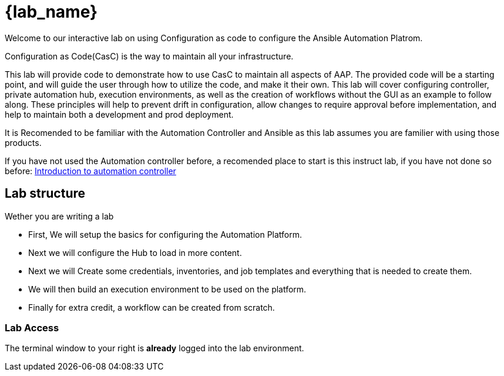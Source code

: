 = {lab_name}

Welcome to our interactive lab on using Configuration as code to configure the Ansible Automation Platrom.

Configuration as Code(CasC) is the way to maintain all your infrastructure.

This lab will provide code to demonstrate how to use CasC to maintain all aspects of AAP. The provided code will be a starting point, and will guide the user through how to utilize the code, and make it their own. This lab will cover configuring controller, private automation hub, execution environments, as well as the creation of workflows without the GUI as an example to follow along. These principles will help to prevent drift in configuration, allow changes to require approval before implementation, and help to maintain both a development and prod deployment.

It is Recomended to be familiar with the Automation Controller and Ansible as this lab assumes you are familier with using those products.

If you have not used the Automation controller before, a recomended place to start is this instruct lab, if you have not done so before: https://developers.redhat.com/content-gateway/link/3884764[Introduction to automation controller] 

== Lab structure

Wether you are writing a lab

* First, We will setup the basics for configuring the Automation Platform.

* Next we will configure the Hub to load in more content.

* Next we will Create some credentials, inventories, and job templates and everything that is needed to create them.

* We will then build an execution environment to be used on the platform.

* Finally for extra credit, a workflow can be created from scratch.

=== Lab Access

The terminal window to your right is *already* logged into the lab environment.
